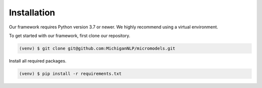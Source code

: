 Installation
============

Our framework requires Python version 3.7 or newer.
We highly recommend using a virtual environment.

To get started with our framework, first clone our repository.

.. code-block:: console

 (venv) $ git clone git@github.com:MichiganNLP/micromodels.git

Install all required packages.

.. code-block:: console

 (venv) $ pip install -r requirements.txt
